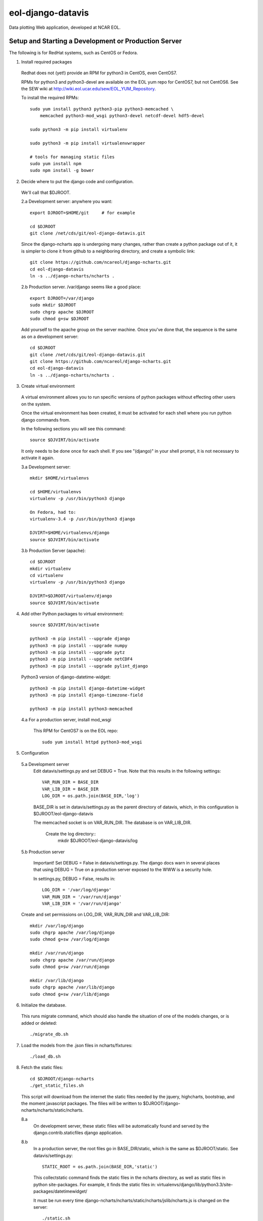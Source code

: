 eol-django-datavis
==================

Data plotting Web application, developed at NCAR EOL.

Setup and Starting a Development or Production Server
------------------------------------------------------------

The following is for RedHat systems, such as CentOS or Fedora.

1. Install required packages

 Redhat does not (yet!) provide an RPM for python3 in CentOS, even CentOS7.

 RPMs for python3 and python3-devel are available on the EOL yum repo for
 CentOS7, but not CentOS6. See the SEW wiki at http://wiki.eol.ucar.edu/sew/EOL_YUM_Repository.

 To install the required RPMs::

    sudo yum install python3 python3-pip python3-memcached \
        memcached python3-mod_wsgi python3-devel netcdf-devel hdf5-devel

    sudo python3 -m pip install virtualenv

    sudo python3 -m pip install virtualenvwrapper

    # tools for managing static files
    sudo yum install npm
    sudo npm install -g bower

2. Decide where to put the django code and configuration.

 We'll call that $DJROOT.

 2.a Development server:  anywhere you want::

        export DJROOT=$HOME/git     # for example

        cd $DJROOT
        git clone /net/cds/git/eol-django-datavis.git

 Since the django-ncharts app is undergoing many changes, rather than
 create a python package out of it, it is simpler to clone it from github
 to a neighboring directory, and create a symbolic link::

    git clone https://github.com/ncareol/django-ncharts.git
    cd eol-django-datavis
    ln -s ../django-ncharts/ncharts .

 2.b Production server.  /var/django seems like a good place::

    export DJROOT=/var/django
    sudo mkdir $DJROOT
    sudo chgrp apache $DJROOT
    sudo chmod g+sw $DJROOT

 Add yourself to the apache group on the server machine.  Once you've done that, the sequence is the same as on a development server::

        cd $DJROOT
        git clone /net/cds/git/eol-django-datavis.git
        git clone https://github.com/ncareol/django-ncharts.git
        cd eol-django-datavis
        ln -s ../django-ncharts/ncharts .

3. Create virtual environment

 A virtual environment allows you to run specific versions of python packages without effecting other users on the system.

 Once the virtual environment has been created, it must be activated for each shell where you run python django commands from.
   
 In the following sections you will see this command::

        source $DJVIRT/bin/activate

 It only needs to be done once for each shell.  If you see "(django)" in your shell prompt, it is not necessary to activate it again.

 3.a Development server::

        mkdir $HOME/virtualenvs

        cd $HOME/virtualenvs
        virtualenv -p /usr/bin/python3 django

        On Fedora, had to:
        virtualenv-3.4 -p /usr/bin/python3 django

        DJVIRT=$HOME/virtualenvs/django
        source $DJVIRT/bin/activate

 3.b Production Server (apache)::

        cd $DJROOT
        mkdir virtualenv
        cd virtualenv
        virtualenv -p /usr/bin/python3 django

        DJVIRT=$DJROOT/virtualenv/django
        source $DJVIRT/bin/activate


4. Add other Python packages to virtual environment::

        source $DJVIRT/bin/activate

        python3 -m pip install --upgrade django
        python3 -m pip install --upgrade numpy
        python3 -m pip install --upgrade pytz
        python3 -m pip install --upgrade netCDF4
        python3 -m pip install --upgrade pylint_django

 Python3 version of django-datetime-widget::

        python3 -m pip install django-datetime-widget
        python3 -m pip install django-timezone-field

        python3 -m pip install python3-memcached

 4.a For a production server, install mod_wsgi

  This RPM for CentOS7 is on the EOL repo::

        sudo yum install httpd python3-mod_wsgi

5. Configuration

 5.a Development server
  Edit datavis/settings.py and set DEBUG = True. Note that this results in the following settings::

        VAR_RUN_DIR = BASE_DIR
        VAR_LIB_DIR = BASE_DIR
        LOG_DIR = os.path.join(BASE_DIR,'log')

  BASE_DIR is set in datavis/settings.py as the parent directory of datavis,
  which, in this configuration is $DJROOT/eol-django-datavis

  The memcached socket is on VAR_RUN_DIR.
  The database is on VAR_LIB_DIR.

    Create the log directory::
        mkdir $DJROOT/eol-django-datavis/log

 5.b Production server

  Important!  Set DEBUG = False in datavis/settings.py. The django docs
  warn in several places that using DEBUG = True on a production
  server exposed to the WWW is a security hole.
    
  In settings.py, DEBUG = False, results in::

        LOG_DIR = '/var/log/django'
        VAR_RUN_DIR = '/var/run/django'
        VAR_LIB_DIR = '/var/run/django'

 Create and set permissions on LOG_DIR, VAR_RUN_DIR and VAR_LIB_DIR::

        mkdir /var/log/django
        sudo chgrp apache /var/log/django
        sudo chmod g+sw /var/log/django

        mkdir /var/run/django
        sudo chgrp apache /var/run/django
        sudo chmod g+sw /var/run/django

        mkdir /var/lib/django
        sudo chgrp apache /var/lib/django
        sudo chmod g+sw /var/lib/django

6. Initialize the database. 

 This runs migrate command, which should also handle the situation of one of the models changes, or is added or deleted::
    
        ./migrate_db.sh

7. Load the models from the .json files in ncharts/fixtures::

        ./load_db.sh

8. Fetch the static files::

        cd $DJROOT/django-ncharts
        ./get_static_files.sh

 This script will download from the internet the static files needed by the jquery, highcharts, bootstrap, and the moment javascript packages.  The filies will be written to $DJROOT/django-ncharts/ncharts/static/ncharts.

 8.a
  On development server, these static filies will be automatically found and served by the django.contrib.staticfiles django application.

 8.b
  In a production server, the root files go in BASE_DIR/static,
  which is the same as $DJROOT/static. See datavis/settings.py::

       STATIC_ROOT = os.path.join(BASE_DIR,'static')

  This collectstatic command finds the static files in the ncharts directory,
  as well as static files in python site-packages. For example, it finds
  the static files in:
  virtualenvs/django/lib/python3.3/site-packages/datetimewidget/

  It must be run every time django-ncharts/ncharts/static/ncharts/jslib/ncharts.js is changed on the server::

        ./static.sh

9. Memcached:

 The memory caching in django has been configured to use the memcached daemon, and
 a unix socket.  The location of the unix socket is specified as CACHES['LOCATION'] in
 datavis/settings.py::

    'LOCATION': 'unix:' + os.path.join(VAR_RUN_DIR,'django_memcached.sock'),

 9.a Development server:
    
  Often on a development server one doesn't enable caching, so that
  changes are seen without nuking the cache.
    
  If you want to test caching, enable the CACHES configuration in settings.py
  so that it is enabled even when DEBUG is true. Then start memcached by hand,
  specifying the location of the socket in the runstring.  On a development server,
  VAR_RUN_DIR is the same as BASE_DIR, the directory containing manage.py.

        cd $DJROOT
        memcached -s ./django_memcached.sock -d

 9.b Production server:
    
  See above for creating and setting permissions on VAR_RUN_DIR.  To setup memcached, do::

        # Configure system to creates /var/run/django on each boot
        sudo cp usr/lib/tmpfiles.d/django.conf /usr/lib/tmpfiles.d
        systemd-tmpfiles --create /usr/lib/tmpfiles.d/django.conf

        sudo cp etc/systemd/system/memcached_django.service /etc/systemd/system
        sudo systemctl daemon.reload
        sudo systemctl enable memcached_django.service
        sudo systemctl start memcached_django.service

        sudo cp etc/systemd/system/memcached_django.service /etc/systemd/system
        sudo systemctl daemon.reload
        sudo systemctl enable memcached_django.service
        sudo systemctl start memcached_django.service

10. Configure and start httpd server


 10.a Development server::

        ./runserver.sh

 10.b Production server:

  If you're paranoid, and want to generate a new SECRET_KEY::

        python -c 'import random; import string; print "".join([random.SystemRandom().choice(string.digits + string.letters + string.punctuation) for i in range(100)])'

  Enter that key in datavis.settings.py.

  Install the httpd configuration files::

        sudo mv /etc/httpd /etc/httpd.orig
        sudo cp -r etc/httpd /etc

  See above for creating and setting permissions on LOG_DIR::

        sudo systemctl enable httpd.service
        sudo systemctl start httpd.service

11. Test!

 On development server:

        http://127.0.0.1:8000/ncharts

 Production server:
        http://127.0.0.1/ncharts


